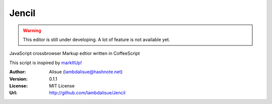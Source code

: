 ******************************
 Jencil
******************************

.. WARNING::
    This editor is still under developing. A lot of feature is not available yet.

JavaScript crossbrowser Markup edtior written in CoffeeScript

This script is inspired by `markItUp! <http://markitup.jaysalvat.com/home/>`_

:Author: Alisue (lambdalisue@hashnote.net)
:Version: 0.1.1
:License: MIT License
:Url: http://github.com/lambdalisue/Jencil
